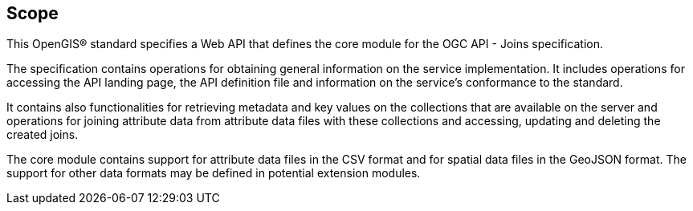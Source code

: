 == Scope

This OpenGIS® standard specifies a Web API that defines the core module for the OGC API - Joins specification.

The specification contains operations for obtaining general information on the service implementation. It includes operations for accessing the API landing page, the API definition file and information on the service’s conformance to the standard.

It contains also functionalities for retrieving metadata and key values on the collections that are available on the server and operations for joining attribute data from attribute data files with these collections and accessing, updating and deleting the created joins. 

The core module contains support for attribute data files in the CSV format and for spatial data files in the GeoJSON format. The support for other data formats may be defined in potential extension modules.
